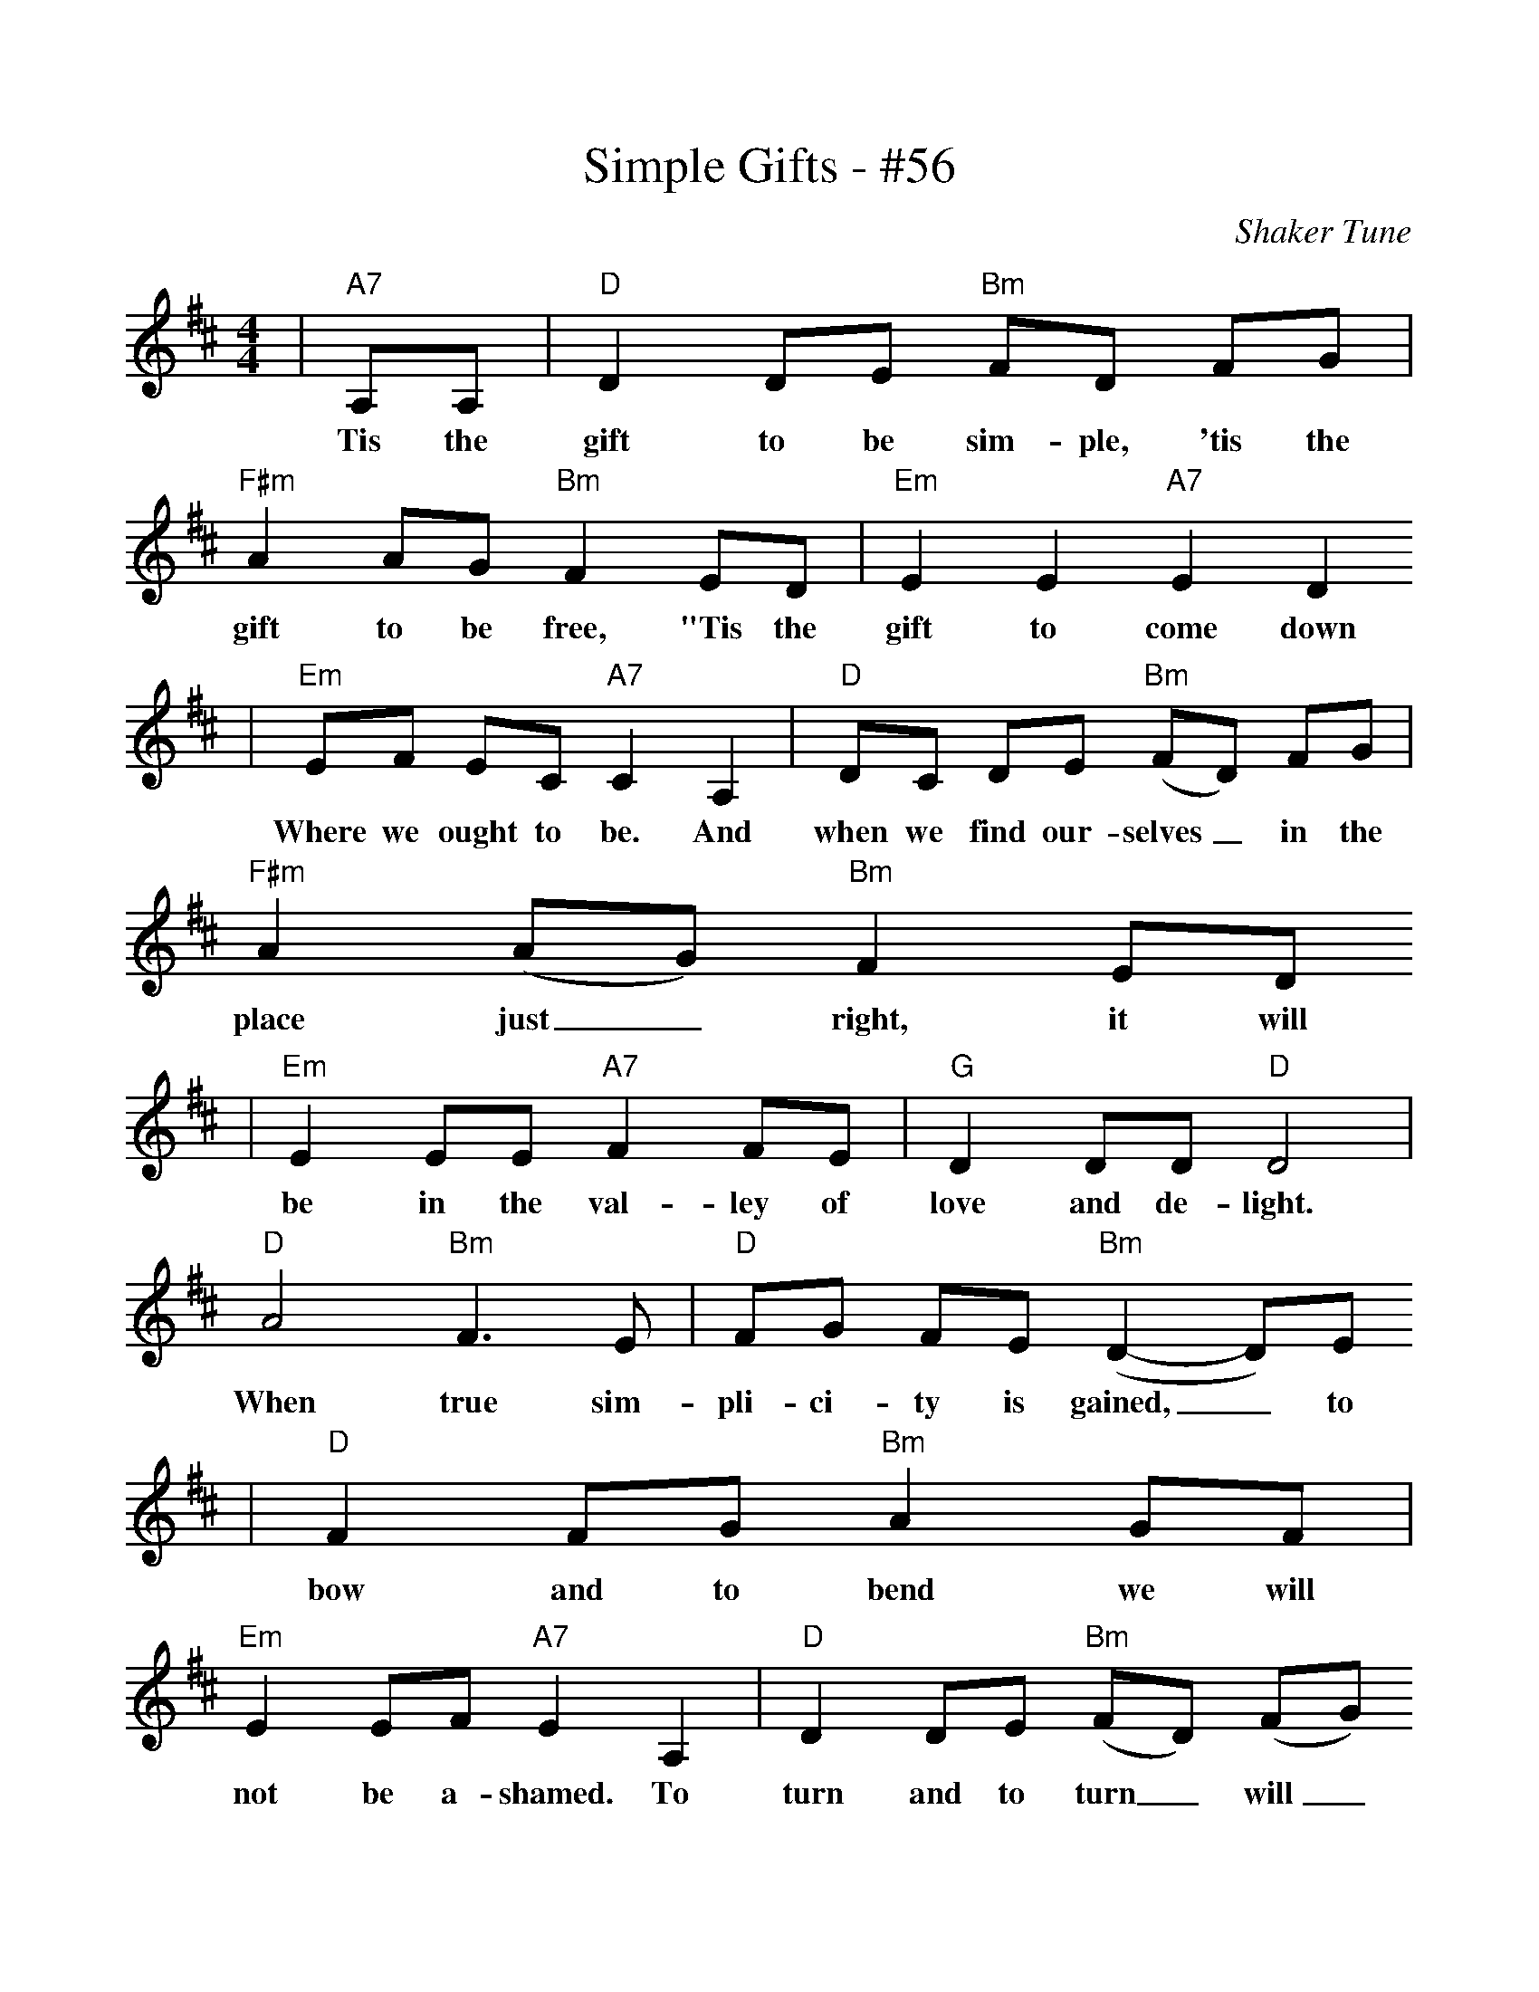 %Scale the output
%%scale 1.0
X:1
T:Simple Gifts - #56
C:Shaker Tune
M:4/4 %(3/4, 4/4, 6/8)
L:1/8 %(1/8, 1/4)
%V:1 treble clef
K:D %(D, C)
|"A7"A,A,|"D"D2 DE "Bm"FD FG|"F#m"A2 AG "Bm"F2 ED|"Em"E2 E2 "A7"E2 D2
w:Tis the gift to be sim-ple, 'tis the gift to be free, "Tis the gift to come down
|"Em"EF EC "A7"C2 A,2|"D"DC DE ("Bm"FD) FG|"F#m"A2 (AG) "Bm"F2 ED
w:Where we ought to be. And when we find our-selves_ in the place just_ right, it will
|"Em"E2 EE "A7"F2 FE|"G"D2 DD "D"D4|"D"A4 "Bm"F3 E|"D"FG FE ("Bm"D2-D)E
w:be in the val-ley of love and de-light. When true sim-pli-ci-ty is gained,_ to
|"D"F2 FG "Bm"A2 GF|"Em"E2 EF "A7"E2 A,2|"D"D2 DE ("Bm"FD) (FG)
w:bow and to bend we will not be a-shamed. To turn and to turn_ will_
|"D"A2 "A7"AG "D"F2 ED|"Em"E2 E2 "A7"F2 FE|"G"D2 D2 "D"D2||
w:be our de-light, 'Til by turn-ing, turn-ing we come 'round right.

